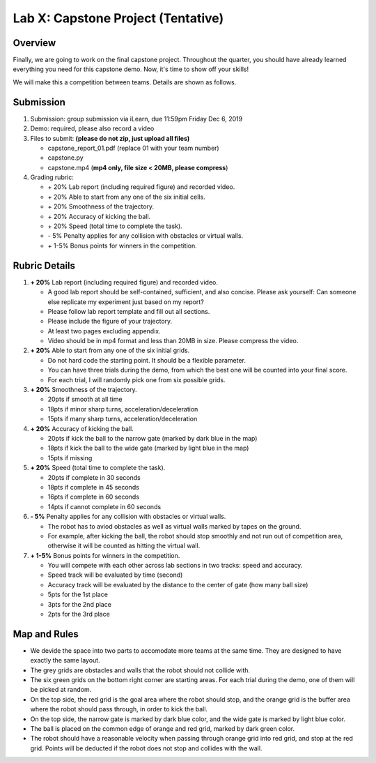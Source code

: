 Lab X: Capstone Project (Tentative)
===================================

Overview
--------

Finally, we are going to work on the final capstone project.
Throughout the quarter, you should have already learned everything you need for this capstone demo.
Now, it's time to show off your skills!

We will make this a competition between teams. Details are shown as follows.


Submission
----------

#. Submission: group submission via iLearn, due 11:59pm Friday Dec 6, 2019

#. Demo: required, please also record a video

#. Files to submit: **(please do not zip, just upload all files)**

   - capstone_report_01.pdf (replace 01 with your team number)
   - capstone.py
   - capstone.mp4 (**mp4 only, file size < 20MB, please compress**)
  
#. Grading rubric:

   - \+ 20%  Lab report (including required figure) and recorded video.
   - \+ 20%  Able to start from any one of the six initial cells.
   - \+ 20%  Smoothness of the trajectory.
   - \+ 20%  Accuracy of kicking the ball.
   - \+ 20%  Speed (total time to complete the task).
   - \- 5%  Penalty applies for any collision with obstacles or virtual walls. 
   - \+ 1-5% Bonus points for winners in the competition. 


Rubric Details
--------------

#. **\+ 20%** Lab report (including required figure) and recorded video.
   
   - A good lab report should be self-contained, sufficient, and also concise.
     Please ask yourself: Can someone else replicate my experiment just based on my report?
   - Please follow lab report template and fill out all sections.
   - Please include the figure of your trajectory.
   - At least two pages excluding appendix.
   - Video should be in mp4 format and less than 20MB in size. Please compress the video.

#. **\+ 20%** Able to start from any one of the six initial grids.
   
   - Do not hard code the starting point. It should be a flexible parameter.
   - You can have three trials during the demo, 
     from which the best one will be counted into your final score.
   - For each trial, I will randomly pick one from six possible grids.

#. **\+ 20%** Smoothness of the trajectory.

   - 20pts if smooth at all time
   - 18pts if minor sharp turns, acceleration/deceleration
   - 15pts if many sharp turns, acceleration/deceleration

#. **\+ 20%** Accuracy of kicking the ball.
   
   - 20pts if kick the ball to the narrow gate (marked by dark blue in the map)
   - 18pts if kick the ball to the wide gate (marked by light blue in the map)
   - 15pts if missing

#. **\+ 20%** Speed (total time to complete the task).

   - 20pts if complete in 30 seconds
   - 18pts if complete in 45 seconds
   - 16pts if complete in 60 seconds
   - 14pts if cannot complete in 60 seconds

#. **\- 5%**  Penalty applies for any collision with obstacles or virtual walls.

   - The robot has to aviod obstacles as well as virtual walls marked by tapes on the ground.
   - For example, after kicking the ball, the robot should stop smoothly and not run out of competition area,
     otherwise it will be counted as hitting the virtual wall.

#. **\+ 1-5%** Bonus points for winners in the competition. 
   
   - You will compete with each other across lab sections in two tracks: speed and accuracy.
   - Speed track will be evaluated by time (second)
   - Accuracy track will be evaluated by the distance to the center of gate (how many ball size)
   - 5pts for the 1st place
   - 3pts for the 2nd place
   - 2pts for the 3rd place


Map and Rules
-------------

.. image:: pics/capstone_map.jpg
  :width: 80%
  :align: center


- We devide the space into two parts to accomodate more teams at the same time.
  They are designed to have exactly the same layout.

- The grey grids are obstacles and walls that the robot should not collide with.

- The six green grids on the bottom right corner are starting areas. 
  For each trial during the demo, one of them will be picked at random.

- On the top side, the red grid is the goal area where the robot should stop, 
  and the orange grid is the buffer area where the robot should pass through, in order to kick the ball.

- On the top side, the narrow gate is marked by dark blue color,
  and the wide gate is marked by light blue color.

- The ball is placed on the common edge of orange and red grid, marked by dark green color. 

- The robot should have a reasonable velocity when passing through orange grid into red grid,
  and stop at the red grid. 
  Points will be deducted if the robot does not stop and collides with the wall.


